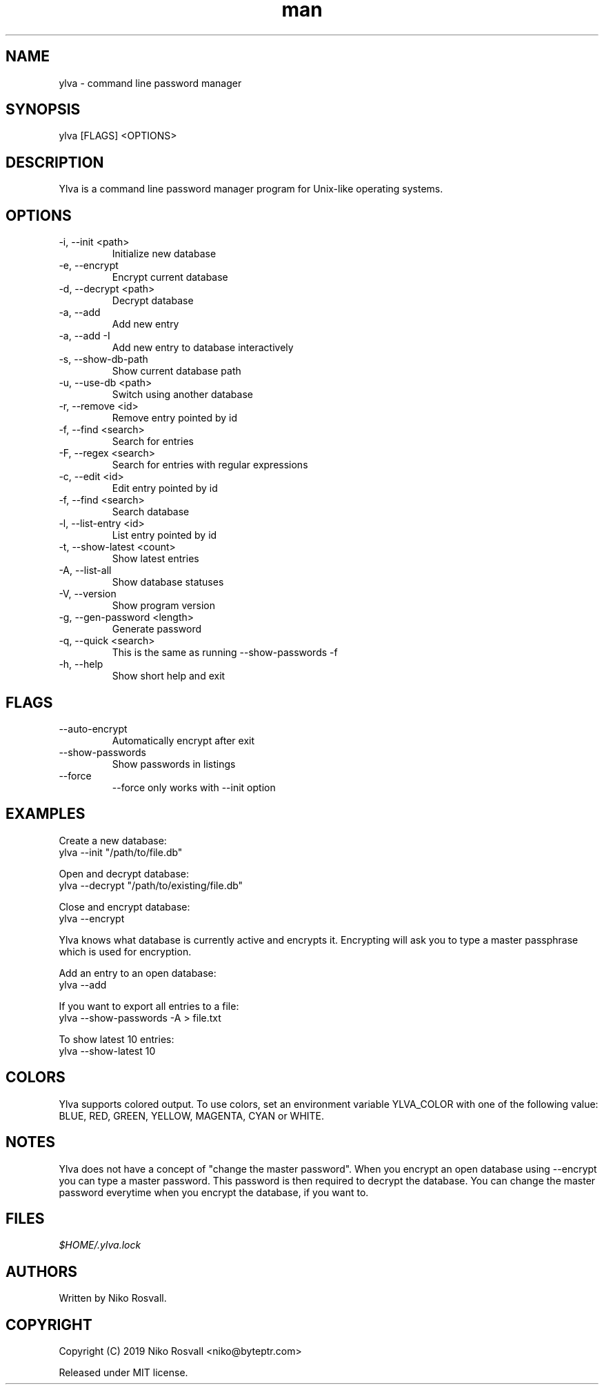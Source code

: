 .\" Manpage for Ylva.
.\" Any errors or typos, contact niko@byteptr.com.

.TH man 1 "17 May 2019" "1.4" "ylva man page"
.SH NAME
ylva \- command line password manager
.SH SYNOPSIS
ylva [FLAGS] <OPTIONS>
.SH DESCRIPTION
Ylva is a command line
password manager program
for Unix-like operating systems.
.SH OPTIONS
.IP "-i, --init <path>"
Initialize new database
.IP "-e, --encrypt"
Encrypt current database
.IP "-d, --decrypt <path>"
Decrypt database
.IP "-a, --add"
Add new entry
.IP "-a, --add -I"
Add new entry to database interactively
.IP "-s, --show-db-path"
Show current database path
.IP "-u, --use-db <path>"
Switch using another database
.IP "-r, --remove <id>"
Remove entry pointed by id
.IP "-f, --find <search>"
Search for entries
.IP "-F, --regex <search>"
Search for entries with regular expressions
.IP "-c, --edit <id>"
Edit entry pointed by id
.IP "-f, --find <search>"
Search database
.IP "-l, --list-entry <id>"
List entry pointed by id
.IP "-t, --show-latest <count>"
Show latest entries
.IP "-A, --list-all"
Show database statuses
.IP "-V, --version"
Show program version
.IP "-g, --gen-password <length>"
Generate password
.IP "-q, --quick <search>"
This is the same as running
--show-passwords -f
.IP "-h, --help"
Show short help and exit
.SH FLAGS
.IP "--auto-encrypt"
Automatically encrypt after exit
.IP "--show-passwords"
Show passwords in listings
.IP "--force"
--force only works with --init option
.SH EXAMPLES
Create a new database:
       ylva --init "/path/to/file.db"
.PP
Open and decrypt database:
       ylva --decrypt "/path/to/existing/file.db"
.PP
Close and encrypt database:
       ylva --encrypt

Ylva knows what database is currently active and encrypts it.
Encrypting will ask you to type a master passphrase which is used for encryption.
.PP
Add an entry to an open database:
       ylva --add
.PP
If you want to export all entries to a file:
       ylva --show-passwords -A > file.txt
.PP
To show latest 10 entries:
       ylva --show-latest 10
.SH COLORS
Ylva supports colored output. To use colors, set an environment variable
YLVA_COLOR with one of the following value:
BLUE, RED, GREEN, YELLOW, MAGENTA, CYAN or WHITE.
.SH NOTES
Ylva does not have a concept of "change the master password". When you encrypt
an open database using --encrypt you can type a master password. This password
is then  required to decrypt the database. You can change the master password
everytime when you encrypt the database, if you want to.

.SH FILES
.I $HOME/.ylva.lock
.SH AUTHORS
Written by Niko Rosvall.
.SH COPYRIGHT
Copyright (C) 2019 Niko Rosvall <niko@byteptr.com>
.PP
Released under MIT license.
